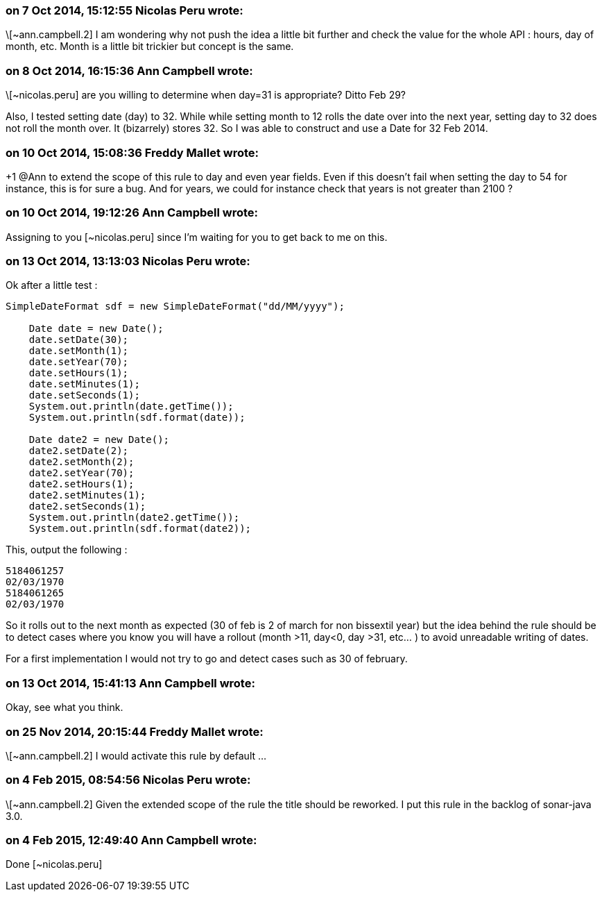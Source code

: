 === on 7 Oct 2014, 15:12:55 Nicolas Peru wrote:
\[~ann.campbell.2] I am wondering why not push the idea a little bit further and check the value for the whole API : hours, day of month, etc. Month is a little bit trickier but concept is the same.

=== on 8 Oct 2014, 16:15:36 Ann Campbell wrote:
\[~nicolas.peru] are you willing to determine when day=31 is appropriate? Ditto Feb 29?


Also, I tested setting date (day) to 32. While while setting month to 12 rolls the date over into the next year, setting day to 32 does not roll the month over. It (bizarrely) stores 32. So I was able to construct and use a Date for 32 Feb 2014. 

=== on 10 Oct 2014, 15:08:36 Freddy Mallet wrote:
+1 @Ann to extend the scope of this rule to day and even year fields. Even if this doesn't fail when setting the day to 54 for instance, this is for sure a bug. And for years, we could for instance check that years is not greater than 2100 ? 




=== on 10 Oct 2014, 19:12:26 Ann Campbell wrote:
Assigning to you [~nicolas.peru] since I'm waiting for you to get back to me on this.

=== on 13 Oct 2014, 13:13:03 Nicolas Peru wrote:
Ok after a little test : 


----
SimpleDateFormat sdf = new SimpleDateFormat("dd/MM/yyyy");

    Date date = new Date();
    date.setDate(30);
    date.setMonth(1);
    date.setYear(70);
    date.setHours(1);
    date.setMinutes(1);
    date.setSeconds(1);
    System.out.println(date.getTime());
    System.out.println(sdf.format(date));

    Date date2 = new Date();
    date2.setDate(2);
    date2.setMonth(2);
    date2.setYear(70);
    date2.setHours(1);
    date2.setMinutes(1);
    date2.setSeconds(1);
    System.out.println(date2.getTime());
    System.out.println(sdf.format(date2));
----
This, output the following : 

----
5184061257
02/03/1970
5184061265
02/03/1970
----

So it rolls out to the next month as expected (30 of feb is 2 of march for non bissextil year) but the idea behind the rule should be to detect cases where you know you will have a rollout (month >11, day<0, day >31, etc... ) to avoid unreadable writing of dates.


For a first implementation I would not try to go and detect cases such as 30 of february. 




=== on 13 Oct 2014, 15:41:13 Ann Campbell wrote:
Okay, see what you think.

=== on 25 Nov 2014, 20:15:44 Freddy Mallet wrote:
\[~ann.campbell.2] I would activate this rule by default ...

=== on 4 Feb 2015, 08:54:56 Nicolas Peru wrote:
\[~ann.campbell.2] Given the extended scope of the rule the title should be reworked. I put this rule in the backlog of sonar-java 3.0.

=== on 4 Feb 2015, 12:49:40 Ann Campbell wrote:
Done [~nicolas.peru]

